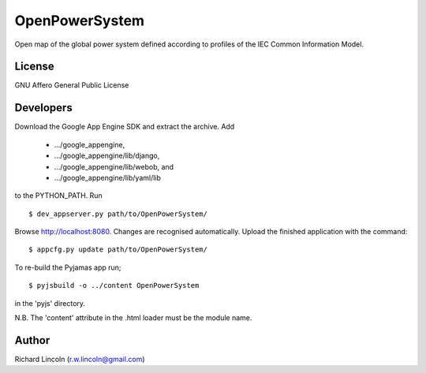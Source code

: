 ===============
OpenPowerSystem
===============

Open map of the global power system defined according to profiles of the IEC
Common Information Model.

License
-------

GNU Affero General Public License

Developers
----------

Download the Google App Engine SDK and extract the archive. Add

 * .../google_appengine,
 * .../google_appengine/lib/django,
 * .../google_appengine/lib/webob, and
 * .../google_appengine/lib/yaml/lib

to the PYTHON_PATH. Run

::

  $ dev_appserver.py path/to/OpenPowerSystem/

Browse http://localhost:8080. Changes are recognised automatically. Upload the
finished application with the command::

  $ appcfg.py update path/to/OpenPowerSystem/

To re-build the Pyjamas app run;

::

  $ pyjsbuild -o ../content OpenPowerSystem

in the 'pyjs' directory.

N.B. The 'content' attribute in the .html loader must be the module name.

Author
------

Richard Lincoln (r.w.lincoln@gmail.com)
